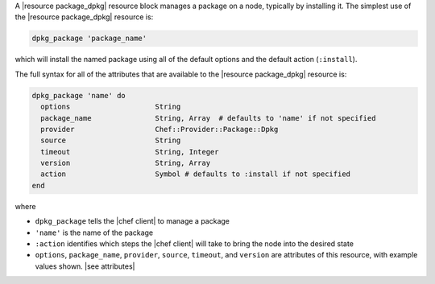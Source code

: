 .. The contents of this file are included in multiple topics.
.. This file should not be changed in a way that hinders its ability to appear in multiple documentation sets.


A |resource package_dpkg| resource block manages a package on a node, typically by installing it. The simplest use of the |resource package_dpkg| resource is:

.. code-block:: ruby

   dpkg_package 'package_name'

which will install the named package using all of the default options and the default action (``:install``).

The full syntax for all of the attributes that are available to the |resource package_dpkg| resource is:

.. code-block:: ruby

   dpkg_package 'name' do
     options                    String
     package_name               String, Array  # defaults to 'name' if not specified
     provider                   Chef::Provider::Package::Dpkg
     source                     String
     timeout                    String, Integer
     version                    String, Array
     action                     Symbol # defaults to :install if not specified
   end

where 

* ``dpkg_package`` tells the |chef client| to manage a package
* ``'name'`` is the name of the package
* ``:action`` identifies which steps the |chef client| will take to bring the node into the desired state
* ``options``, ``package_name``, ``provider``, ``source``, ``timeout``, and ``version`` are attributes of this resource, with example values shown. |see attributes|
